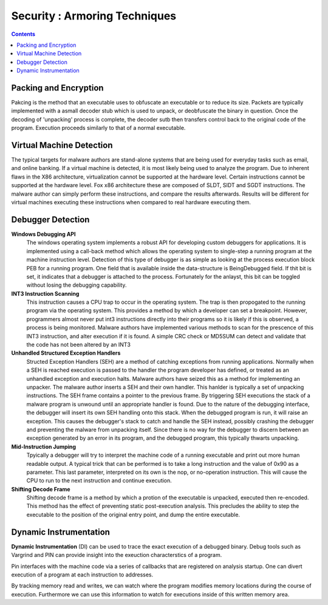 Security : Armoring Techniques
==============================

.. contents::

Packing and Encryption
----------------------

Pakcing is the method that an executable uses to obfuscate an executable or to reduce its size. Packets are typically implemented with a asmall decoder stub which is used to unpack, or deobfuscate the binary in question. Once the decoding of 'unpacking' process is complete, the decoder sutb then transfers control back to the original code of the program. Execution proceeds similarly to that of a normal executable.

Virtual Machine Detection
-------------------------

The typical targets for malware authors are stand-alone systems that are being used for everyday tasks such as email, and online banking. If a virtual machine is detected, it is most likely being used to analyze the program. Due to inherent flaws in the X86 architecture, virtualization cannot be supported at the hardware level. Certain instructions cannot be supported at the hardware level. Fox x86 architecture these are composed of SLDT, SIDT and SGDT instructions. The malware author can simply perform these instructions, and compare the results afterwards. Results will be different for virtual machines executing these instructions when compared to real hardware executing them.

Debugger Detection
------------------

**Windows Debugging API**
        The windows operating system implements a robust API for developing custom debuggers for applications. It is implemented using a call-back method which allows the operating system to single-step a running program at the machine instruction level. Detection of this type of debugger is as simple as looking at the process execution block PEB for a running program. One field that is available inside the data-structure is BeingDebugged field. If thit bit is set, it indicates that a debugger is attached to the process. Fortunately for the anlayst, this bit can be toggled without losing the debugging capability.

**INT3 Instruction Scanning**
        This instruction causes a CPU trap to occur in the operating system. The trap is then propogated to the running program via the operating system. This provides a method by which a developer can set a breakpoint. However, programmers almost never put int3 instructions directly into their programs so it is likely if this is observed, a process is being monitored. Malware authors have implemented various methods to scan for the prescence of this INT3 instruction, and alter execution if it is found. A simple CRC check or MD5SUM can detect and validate that the code has not been altered by an INT3

**Unhandled Structured Exception Handlers**
        Structed Exception Handlers (SEH) are a method of catching exceptions from running applications. Normally when a SEH is reached execution is passed to the handler the program developer has defined, or treated as an unhandled exception and execution halts. Malware authors have seized this as a method for implementing an unpacker. The malware author inserts a SEH and their own handler. This hanlder is typically a set of unpacking instructions. The SEH frame contains a pointer to the previous frame. By triggering SEH executions the stack of a malware program is unwound until an appropriate handler is found. Due to the nature of the debugging interface, the debugger will insert its own SEH handling onto this stack. When the debugged program is run, it will raise an exception. This causes the debugger's stack to catch and handle the SEH instead, possibly crashing the debugger and preventing the malware from unpacking itself. Since there is no way for the debugger to discern between an exception generated by an error in its program, and the debugged program, this typically thwarts unpacking.

**Mid-Instruction Jumping**
        Tpyically a debugger will try to interpret the machine code of a running executable and print out more human readable output. A typical trick that can be performed is to take a long instruction and the value of 0x90 as a parameter. This last parameter, interpreted on its own is the nop, or no-operation instruction. This will cause the CPU to run to the next instruction and continue execution.

**Shifting Decode Frame**
        Shifting decode frame is a method by which a protion of the executable is unpacked, executed then re-encoded. This method has the effect of preventing static post-execution analysis. This precludes the ability to step the executable to the position of the original entry point, and dump the entire executable.

Dynamic Instrumentation
-----------------------

**Dynamic Instrumentation** (DI) can be used to trace the exact execution of a debugged binary. Debug tools such as Vargrind and PIN can provide insight into the exeuction characterstics of a program.

Pin interfaces with the machine code via a series of callbacks that are registered on analysis startup. One can divert execution of a program at each instruction to addresses.

By tracking memory read and writes, we can watch where the program modifies memory locations during the course of execution. Furthermore we can use this information to watch for executions inside of this written memory area. 
